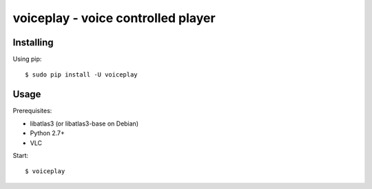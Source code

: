 voiceplay - voice controlled player
===========================

Installing
----------

Using pip::

    $ sudo pip install -U voiceplay

Usage
-----

Prerequisites:

- libatlas3 (or libatlas3-base on Debian)
- Python 2.7+
- VLC

Start::

    $ voiceplay
